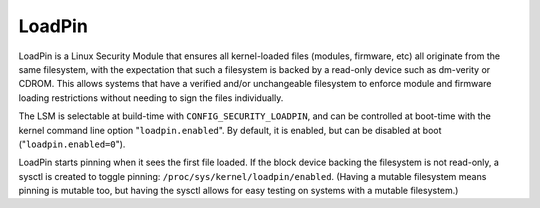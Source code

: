 =======
LoadPin
=======

LoadPin is a Linux Security Module that ensures all kernel-loaded files
(modules, firmware, etc) all originate from the same filesystem, with
the expectation that such a filesystem is backed by a read-only device
such as dm-verity or CDROM. This allows systems that have a verified
and/or unchangeable filesystem to enforce module and firmware loading
restrictions without needing to sign the files individually.

The LSM is selectable at build-time with ``CONFIG_SECURITY_LOADPIN``, and
can be controlled at boot-time with the kernel command line option
"``loadpin.enabled``". By default, it is enabled, but can be disabled at
boot ("``loadpin.enabled=0``").

LoadPin starts pinning when it sees the first file loaded. If the
block device backing the filesystem is not read-only, a sysctl is
created to toggle pinning: ``/proc/sys/kernel/loadpin/enabled``. (Having
a mutable filesystem means pinning is mutable too, but having the
sysctl allows for easy testing on systems with a mutable filesystem.)
